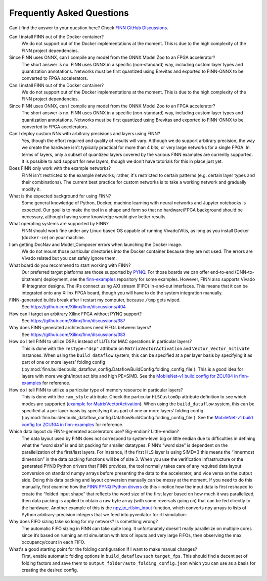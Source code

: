 .. _faq:

***********************
Frequently Asked Questions
***********************

Can't find the answer to your question here? Check `FINN GitHub Discussions <https://github.com/Xilinx/finn/discussions>`_.


Can I install FINN out of the Docker container?
    We do not support out of the Docker implementations at the moment. This is due
    to the high complexity of the FINN project dependencies.

Since FINN uses ONNX, can I compile any model from the ONNX Model Zoo to an FPGA accelerator?
    The short answer is no. FINN uses ONNX in a specific (non-standard) way, including custom layer
    types and quantization annotations. Networks must be first quantized using Brevitas and exported
    to FINN-ONNX to be converted to FPGA accelerators.


Can I install FINN out of the Docker container?
    We do not support out of the Docker implementations at the moment. This is due
    to the high complexity of the FINN project dependencies.

Since FINN uses ONNX, can I compile any model from the ONNX Model Zoo to an FPGA accelerator?
    The short answer is no. FINN uses ONNX in a specific (non-standard) way, including custom layer
    types and quantization annotations. Networks must be first quantized using Brevitas and exported
    to FINN-ONNX to be converted to FPGA accelerators.


Can I deploy custom NNs with arbitrary precisions and layers using FINN?
    Yes, though the effort required and quality of results will vary.
    Although we do support arbitrary
    precision, the way we create the hardware isn't typically practical for more than
    4 bits, or very large networks for a single FPGA.
    In terms of layers, only a subset of quantized layers covered by the various FINN examples
    are currently supported.
    It is possible to add support for new layers, though we don't have tutorials for this in place
    just yet.

Does FINN only work with the example networks?
    FINN isn't restricted to the example networks;
    rather, it's restricted to certain patterns (e.g. certain layer types and their combinations).
    The current best practice for custom networks is to take a working network and gradually modify it.

What is the expected background for using FINN?
    Some general knowledge of Python, Docker, machine learning with neural networks and Jupyter notebooks
    is expected.
    Our goal is to make the tool in a shape and form so that no hardware/FPGA background
    should be necessary, although having some knowledge would give better results.

What operating systems are supported by FINN?
    FINN should work fine under any Linux-based OS capable of running Vivado/Vitis, as long
    as you install Docker (``docker-ce``) on your machine.


I am getting DocNav and Model_Composer errors when launching the Docker image.
    We do not mount those particular directories into the Docker container because they are not
    used. The errors are Vivado related but you can safely ignore them.

What board do you recommend to start working with FINN?
    Our preferred target platforms are those supported by  `PYNQ <http://www.pynq.io/board.html>`_.
    For those boards we can offer end-to-end (DNN-to-bitstream) deployment,
    see the `finn-examples <https://github.com/Xilinx/finn-examples>`_ repository for some examples.
    However, FINN also supports Vivado IP Integrator designs. The IPs connect using AXI stream (FIFO)
    in-and-out interfaces. This means that it can be integrated onto any Xilinx FPGA board,
    though you will have to do the system integration manually.

FINN-generated builds break after I restart my computer, because ``/tmp`` gets wiped.
    See https://github.com/Xilinx/finn/discussions/404

How can I target an arbitrary Xilinx FPGA without PYNQ support?
    See https://github.com/Xilinx/finn/discussions/387

Why does FINN-generated architectures need FIFOs between layers?
    See https://github.com/Xilinx/finn/discussions/383

How do I tell FINN to utilize DSPs instead of LUTs for MAC operations in particular layers?
    This is done with the ``resType="dsp"`` attribute on ``MatrixVectorActivation`` and ``Vector_Vector_Activate`` instances.
    When using the ``build_dataflow`` system, this can be specified at a per layer basis by specifying it as part of one or more layers’
    folding config (:py:mod:`finn.builder.build_dataflow_config.DataflowBuildConfig.folding_config_file`).
    This is a good idea for layers with more weight/input act bits and high PE*SIMD.
    See the `MobileNet-v1 build config for ZCU104 in finn-examples <https://github.com/Xilinx/finn-examples/blob/main/build/mobilenet-v1/folding_config/ZCU104_folding_config.json#L15>`_ for reference.


How do I tell FINN to utilize a particular type of memory resource in particular layers?
    This is done with the ``ram_style`` attribute. Check the particular ``HLSCustomOp`` attribute definition to see
    which modes are supported (`example for MatrixVectorActivation <https://github.com/Xilinx/finn/blob/dev/src/finn/custom_op/fpgadataflow/matrixvectoractivation.py#L101>`_).
    When using the ``build_dataflow`` system, this can be specified at a per layer basis by specifying it as part of one or more layers’
    folding config (:py:mod:`finn.builder.build_dataflow_config.DataflowBuildConfig.folding_config_file`).
    See the `MobileNet-v1 build config for ZCU104 in finn-examples <https://github.com/Xilinx/finn-examples/blob/main/build/mobilenet-v1/folding_config/ZCU104_folding_config.json#L15>`_ for reference.

Which data layout do FINN-generated accelerators use? Big-endian? Little-endian?
    The data layout used by FINN does not correspond to system-level big or little endian due to difficulties in defining what
    the “word size” is and bit packing for smaller datatypes. FINN’s “word size” is dependent on the parallelization of the
    first/last layers. For instance, if the first HLS layer is using SIMD=3 this means the “innermost dimension” in the
    data packing functions will be of size 3.
    When you use the verification infrastructure or the generated PYNQ Python drivers that FINN provides, the tool normally
    takes care of any required data layout conversion on standard numpy arrays before presenting the data to the accelerator,
    and vice versa on the output side. Doing this data packing and layout conversion manually can be messy at the moment.
    If you need to do this manually, first examine how the `FINN PYNQ Python drivers <https://github.com/Xilinx/finn-examples/blob/main/finn_examples/driver.py#L379>`_ do this – notice how the input data is
    first reshaped to create the “folded input shape” that reflects the word size of the first layer based on how much it
    was parallelized, then data packing is applied to obtain a raw byte array (with some reversals going on) that can be
    fed directly to the hardware. Another example of this is the `npy_to_rtlsim_input <https://github.com/Xilinx/finn-base/blob/dev/src/finn/util/data_packing.py#L289>`_ function, which converts npy arrays to lists of Python arbitrary-precision integers that we feed into pyverilator for rtl simulation:

Why does FIFO sizing take so long for my network? Is something wrong?
    The automatic FIFO sizing in FINN can take quite long. It unfortunately doesn’t really parallelize on multiple cores since
    it’s based on running an rtl simulation with lots of inputs and very large FIFOs, then observing the max occupancy/count
    in each FIFO.

What's a good starting point for the folding configuration if I want to make manual changes?
    First, enable automatic folding options in ``build_dataflow`` such ``target_fps``. This should find a decent set of
    folding factors and save them to ``output_folder/auto_folding_config.json`` which you can use as a basis for creating the desired config.
